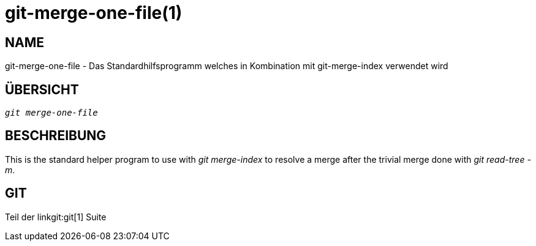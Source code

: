 git-merge-one-file(1)
=====================

NAME
----
git-merge-one-file - Das Standardhilfsprogramm welches in Kombination mit git-merge-index verwendet wird


ÜBERSICHT
---------
[verse]
'git merge-one-file'

BESCHREIBUNG
------------
This is the standard helper program to use with 'git merge-index' to resolve a merge after the trivial merge done with 'git read-tree -m'.

GIT
---
Teil der linkgit:git[1] Suite
